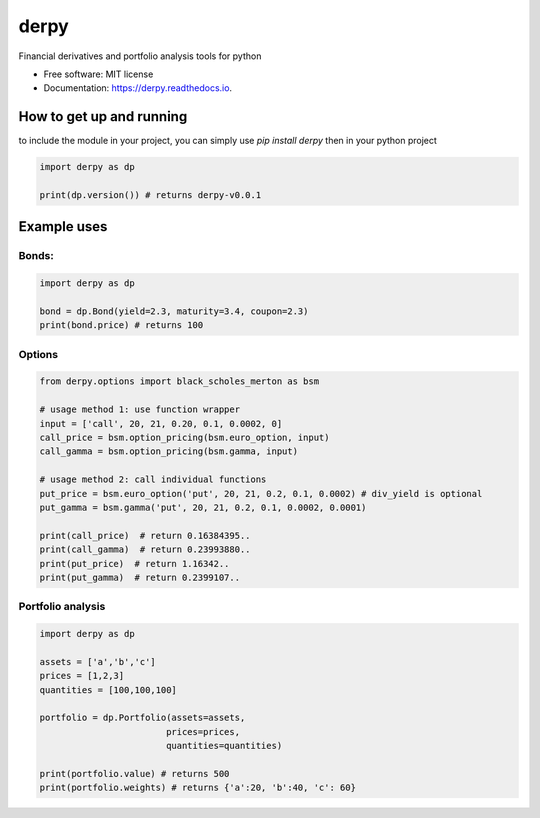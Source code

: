 =====
derpy
=====

.. image:: https://img.shields.io/pypi/v/derpy.svg
        :target: https://pypi.python.org/pypi/derpy

.. image:: https://img.shields.io/travis/rjdscott/derpy.svg
        :target: https://travis-ci.org/rjdscott/derpy

.. image:: https://readthedocs.org/projects/derpy/badge/?version=latest
        :target: https://derpy.readthedocs.io/en/latest/?badge=latest
        :alt: Documentation Status




Financial derivatives and portfolio analysis tools for python

* Free software: MIT license
* Documentation: https://derpy.readthedocs.io.


How to get up and running
******************
to include the module in your project, you can simply use `pip install derpy` then in your python project

.. code-block:: python

        import derpy as dp

        print(dp.version()) # returns derpy-v0.0.1


Example uses
************

Bonds:
==========

.. code-block:: python

        import derpy as dp

        bond = dp.Bond(yield=2.3, maturity=3.4, coupon=2.3)
        print(bond.price) # returns 100


Options
============

.. code-block:: python

        from derpy.options import black_scholes_merton as bsm

        # usage method 1: use function wrapper
        input = ['call', 20, 21, 0.20, 0.1, 0.0002, 0]
        call_price = bsm.option_pricing(bsm.euro_option, input)
        call_gamma = bsm.option_pricing(bsm.gamma, input)

        # usage method 2: call individual functions
        put_price = bsm.euro_option('put', 20, 21, 0.2, 0.1, 0.0002) # div_yield is optional
        put_gamma = bsm.gamma('put', 20, 21, 0.2, 0.1, 0.0002, 0.0001)

        print(call_price)  # return 0.16384395..
        print(call_gamma)  # return 0.23993880..
        print(put_price)  # return 1.16342..
        print(put_gamma)  # return 0.2399107..

Portfolio analysis
============

.. code-block:: python

        import derpy as dp

        assets = ['a','b','c']
        prices = [1,2,3]
        quantities = [100,100,100]

        portfolio = dp.Portfolio(assets=assets,
                                prices=prices,
                                quantities=quantities)

        print(portfolio.value) # returns 500
        print(portfolio.weights) # returns {'a':20, 'b':40, 'c': 60}
